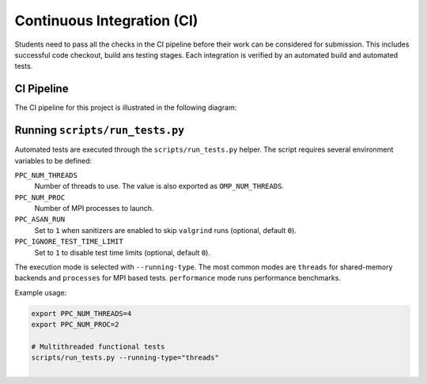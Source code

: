 Continuous Integration (CI)
============================

Students need to pass all the checks in the CI pipeline before their work can be considered for submission.
This includes successful code checkout, build ans testing stages.
Each integration is verified by an automated build and automated tests.

CI Pipeline
------------

The CI pipeline for this project is illustrated in the following diagram:

.. image:: ../_static/ci_graph.svg
    :alt: CI Pipeline Diagram
    :align: center

Running ``scripts/run_tests.py``
--------------------------------

Automated tests are executed through the ``scripts/run_tests.py`` helper.  The
script requires several environment variables to be defined:

``PPC_NUM_THREADS``
    Number of threads to use.  The value is also exported as
    ``OMP_NUM_THREADS``.

``PPC_NUM_PROC``
    Number of MPI processes to launch.

``PPC_ASAN_RUN``
    Set to ``1`` when sanitizers are enabled to skip ``valgrind`` runs (optional,
    default ``0``).

``PPC_IGNORE_TEST_TIME_LIMIT``
    Set to ``1`` to disable test time limits (optional, default ``0``).

The execution mode is selected with ``--running-type``.  The most common modes
are ``threads`` for shared-memory backends and ``processes`` for MPI based
tests.  ``performance`` mode runs performance benchmarks.

Example usage:

.. code-block:: bash

   export PPC_NUM_THREADS=4
   export PPC_NUM_PROC=2

   # Multithreaded functional tests
   scripts/run_tests.py --running-type="threads"

   # MPI functional tests
   scripts/run_tests.py --running-type="processes"

   # Performance benchmarks
   scripts/run_tests.py --running-type="performance"

Additional MPI arguments can be supplied with ``--additional-mpi-args`` when
running in ``processes`` mode.

The ``--counts`` option allows sequential execution of tests with several
thread/process counts.  When specified, the script will iterate over the provided
values, updating ``PPC_NUM_THREADS`` or ``PPC_NUM_PROC`` accordingly before each
run.

Use ``--verbose`` to print every command executed by ``run_tests.py``.  This can
be helpful for debugging CI failures or verifying the exact arguments passed to
the test binaries.
